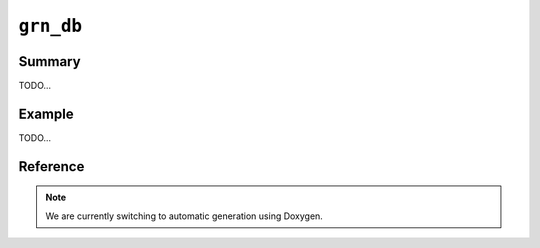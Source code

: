 .. -*- rst -*-

``grn_db``
==========

Summary
-------

TODO...

Example
-------

TODO...

Reference
---------

.. note::
   We are currently switching to automatic generation using Doxygen.
